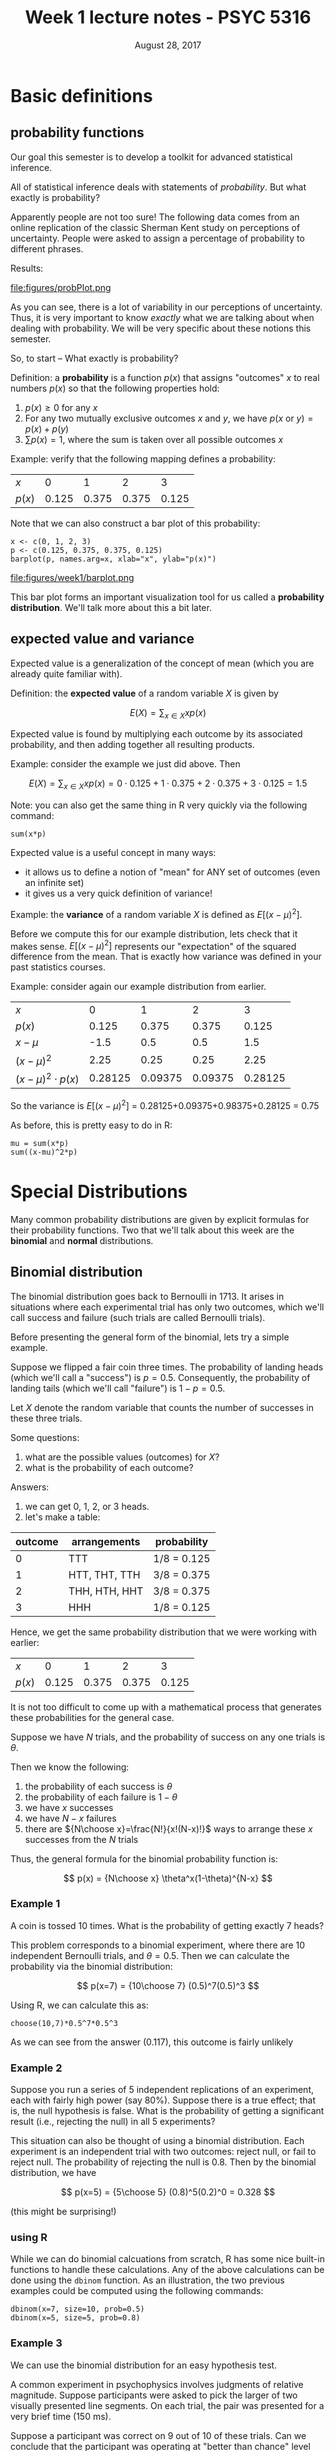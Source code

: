 #+TITLE: Week 1 lecture notes - PSYC 5316
#+AUTHOR:
#+DATE: August 28, 2017 
#+OPTIONS: toc:nil num:nil

* Basic definitions
** probability functions
Our goal this semester is to develop a toolkit for advanced statistical inference.

All of statistical inference deals with statements of /probability/.  But what exactly is probability?

Apparently people are not too sure!  The following data comes from an online replication of the classic Sherman Kent study on perceptions of uncertainty.  People were asked to assign a percentage of probability to different phrases.

Results:

file:figures/probPlot.png

As you can see, there is a lot of variability in our perceptions of uncertainty.  Thus, it is very important to know /exactly/ what we are talking about when dealing with probability.  We will be very specific about these notions this semester.

So, to start -- What exactly is probability?

Definition: a *probability* is a function $p(x)$ that assigns "outcomes" $x$ to real numbers $p(x)$ so that the following properties hold:

1. $p(x)\geq 0$ for any $x$
2. For any two mutually exclusive outcomes $x$ and $y$, we have $p(x\text{ or }y)=p(x)+p(y)$
3. $\sum p(x) = 1$, where the sum is taken over all possible outcomes $x$

Example: verify that the following mapping defines a probability:

| $x$    |     0 |     1 |     2 |     3 |
| $p(x)$ | 0.125 | 0.375 | 0.375 | 0.125 |

Note that we can also construct a bar plot of this probability:

#+BEGIN_SRC
x <- c(0, 1, 2, 3)
p <- c(0.125, 0.375, 0.375, 0.125)
barplot(p, names.arg=x, xlab="x", ylab="p(x)")
#+END_SRC

file:figures/week1/barplot.png


This bar plot forms an important visualization tool for us called a *probability distribution*.  We'll talk more about this a bit later.

** expected value and variance
Expected value is a generalization of the concept of mean (which you are already quite familiar with).

Definition: the *expected value* of a random variable $X$ is given by

\[
E(X) = \sum_{x\in X}xp(x)
\]

Expected value is found by multiplying each outcome by its associated probability, and then adding together all resulting products.

Example: consider the example we just did above.  Then

\[
E(X) = \sum_{x\in X}xp(x) = 0\cdot 0.125 + 1\cdot 0.375 +2\cdot 0.375 + 3\cdot 0.125 = 1.5
\]

Note: you can also get the same thing in R very quickly via the following command:

#+BEGIN_SRC
sum(x*p)
#+END_SRC

Expected value is a useful concept in many ways:
  - it allows us to define a notion of "mean" for ANY set of outcomes (even an infinite set)
  - it gives us a very quick definition of variance!

Example: the *variance* of a random variable $X$ is defined as $E[(x-\mu)^2]$.

Before we compute this for our example distribution, lets check that it makes sense.  $E[(x-\mu)^2]$ represents our "expectation" of the squared difference from the mean.  That is exactly how variance was defined in your past statistics courses.

Example: consider again our example distribution from earlier.

| $x$                   |       0 |       1 |       2 |       3 |
| $p(x)$                |   0.125 |   0.375 |   0.375 |   0.125 |
| $x-\mu$               |    -1.5 |     0.5 |     0.5 |     1.5 |
| $(x-\mu)^2$           |    2.25 |    0.25 |    0.25 |    2.25 |
| $(x-\mu)^2\cdot p(x)$ | 0.28125 | 0.09375 | 0.09375 | 0.28125 |

So the variance is $E[(x-\mu)^2]$ = 0.28125+0.09375+0.98375+0.28125 = 0.75

As before, this is pretty easy to do in R:

#+BEGIN_SRC
mu = sum(x*p)
sum((x-mu)^2*p)
#+END_SRC

* Special Distributions
Many common probability distributions are given by explicit formulas for their probability functions.  Two that we'll talk about this week are the *binomial* and *normal* distributions.
** Binomial distribution

The binomial distribution goes back to Bernoulli in 1713.  It arises in situations where each experimental trial has only two outcomes, which we'll call success and failure (such trials are called Bernoulli trials).  

Before presenting the general form of the binomial, lets try a simple example.

Suppose we flipped a fair coin three times.  The probability of landing heads (which we'll call a "success") is $p=0.5$.  Consequently, the probability of landing tails (which we'll call "failure") is $1-p=0.5$.

Let $X$ denote the random variable that counts the number of successes in these three trials.

Some questions:
1.  what are the possible values (outcomes) for $X$?
2.  what is the probability of each outcome?

Answers:
1.  we can get 0, 1, 2, or 3 heads. 
2.  let's make a table:

| outcome | arrangements  | probability |
|---------+---------------+-------------|
|       0 | TTT           | 1/8 = 0.125 |
|       1 | HTT, THT, TTH | 3/8 = 0.375 |
|       2 | THH, HTH, HHT | 3/8 = 0.375 |
|       3 | HHH           | 1/8 = 0.125 |

Hence, we get the same probability distribution that we were working with earlier:

| $x$    |     0 |     1 |     2 |     3 |
| $p(x)$ | 0.125 | 0.375 | 0.375 | 0.125 |

It is not too difficult to come up with a mathematical process that generates these probabilities for the general case.

Suppose we have $N$ trials, and the probability of success on any one trials is $\theta$.  

Then we know the following:
1. the probability of each success is $\theta$
2. the probability of each failure is $1-\theta$
3. we have $x$ successes
4. we have $N-x$ failures
5. there are ${N\choose x}=\frac{N!}{x!(N-x)!}$ ways to arrange these $x$ successes from the $N$ trials

Thus, the general formula for the binomial probability function is:

\[
p(x) = {N\choose x} \theta^x(1-\theta)^{N-x}
\]

*** Example 1
A coin is tossed 10 times.  What is the probability of getting exactly 7 heads?

This problem corresponds to a binomial experiment, where there are 10 independent Bernoulli trials, and $\theta=0.5$.  Then we can calculate the probability via the binomial distribution:

\[
p(x=7) = {10\choose 7} (0.5)^7(0.5)^3
\]

Using R, we can calculate this as:

#+BEGIN_SRC
choose(10,7)*0.5^7*0.5^3
#+END_SRC

As we can see from the answer (0.117), this outcome is fairly unlikely

*** Example 2
Suppose you run a series of 5 independent replications of an experiment, each with fairly high power (say 80%).  Suppose there is a true effect; that is, the null hypothesis is false.  What is the probability of getting a significant result (i.e., rejecting the null) in all 5 experiments?

This situation can also be thought of using a binomial distribution.  Each experiment is an independent trial with two outcomes: reject null, or fail to reject null.  The probability of rejecting the null is 0.8.  Then by the binomial distribution, we have

\[
p(x=5) = {5\choose 5} (0.8)^5(0.2)^0 = 0.328
\]

(this might be surprising!)

*** using R

While we can do binomial calcuations from scratch, R has some nice built-in functions to handle these calculations.  Any of the above calculations can be done using the =dbinom= function.  As an illustration, the two previous examples could be computed using the following commands:

#+BEGIN_SRC
dbinom(x=7, size=10, prob=0.5)
dbinom(x=5, size=5, prob=0.8)
#+END_SRC

*** Example 3
We can use the binomial distribution for an easy hypothesis test. 

A common experiment in psychophysics involves judgments of relative magnitude.  Suppose participants were asked to pick the larger of two visually presented line segments.  On each trial, the pair was presented for a very brief time (150 ms).  

Suppose a participant was correct on 9 out of 10 of these trials.  Can we conclude that the participant was operating at "better than chance" level (e.g., that the participant was not guessing)?

Here, the null hypothesis would be that the participant was guessing, so each trial would have a 50% chance of success.  That is, $H_0: \theta=0.5$.  The alternative hypothesis would be that the actual probability of success is greater than 50%.  That is, $H_1: \theta>0.5$.

Suppose the null (that is, $\theta=0.5$).  We will compute the probability of observing 8 or more successes:

\[
p(x\geq 9) = p(x=9) + p(x=10)
\]

For simplicity, we will compute these probabilities in R:

#+BEGIN_SRC
dbinom(x=9, size=10, prob=0.5) + dbinom(x=10, size=10, prob=0.5)
#+END_SRC 

We get an answer of 0.01.  That is, if participants were guessing, then the probability of observing 9 or more correct responses is only 0.01.  Therefore, we reject the null hypothesis ($\theta=0.5$) in favor of the alternative hypothesis ($\theta>0.5$).

*** Digging deeper -- Likelihoods
If we have time, we can talk about an extension of the binomial distribution.  Suppose we flip a coin 10 times, and we see 8 heads.  Do we believe this coin is fair?

Notice that this is a different problem than before.  Here, we are given the number of successes, but NOT the probability of success on any one trial.  This is called a *likelihood* function.  Let's plot it:

#+BEGIN_SRC
x = seq(from=0, to=1, by=0.01)
y = dbinom(x=8, size=10, prob=x)
plot(x, y, type="l", xlab="p", ylab="likelihood")
#+END_SRC

file:figures/week1/likelihood.png

This curve tells us which values of $p$ are most likely to give us the data we observed; namely, 8 successes.  Which value of $p$ do you think is /most likely/?

You can test your prediction by adding the command =abline(v=est)=, where =est= is the number for $p$ you estimated.

file:figures/week1/mle.png

Note: this estimator (0.8 in this case) is called the *maximum likelihood estimate*.  It is literally the estimate for $p$ which maximizes the likelihood function.  That means it is the estimate for $p$ that is most likely, given the observed data.  This is a fundamental tool in statistical modeling.

** Normal distribution

Like the binomial, the normal distribution is also a probability distribution.  Its probability function is given by:

\[
f(x)=\frac{1}{\sigma\sqrt{2\pi}}\exp \Bigl( -\frac{(x-\mu)^2}{2\sigma^2}\Bigr)
\]
 
Note: it can be shown that:
  - $E[x]=\mu$
  - $E[(x-\mu)^2] = $\sigma^2$

To plot a normal distribution in R, we can use the =dnorm= function.  For example, lets plot a normal distribution with mean 100 and standard deviation 15.

#+BEGIN_SRC
x = seq(from=0, to=200, by=0.1)
y = dnorm(x, mean=100, sd=15)
plot(x, y, type="l")
#+END_SRC

For fun, we can add another normal curve to this plot that has the same mean, but different variance.  Try adding the following..what do you notice:

#+BEGIN_SRC
lines(x,dnorm(x, mean=100, sd=30), lty=2)
#+END_SRC

*** computing normal probabilities 

The R commands =pnorm= and =qnorm= makes computing probabilities with the normal distribution very easy.

*pnorm*: The command =pnorm(q, mean=0, sd=1)= returns the probability that a normal random variable has value less than or equal to =q=, given a specific value for =mean= and =sd=.  

Example: suppose that cholesterol levels in adults are normally distributed with mean $\mu=230$ and standard deviation $\sigma=20$.  

What is the probability that a randomly selected adult will have a cholesterol level 

- less than or equal to 200?

#+BEGIN_SRC
pnorm(200, mean=230, sd=20)
#+END_SRC

- greater than or equal to 240?

#+BEGIN_SRC
1-pnorm(240, mean=230, sd=20)
#+END_SRC

- between 210 and 250

#+BEGIN_SRC
pnorm(250, mean=230, sd=20) - pnorm(210, mean=230, sd=20)
#+END_SRC


*qnorm*: the command =qnorm(p, mean=0, sd=1)= returns the "quantile" (or "percentile") associated with probability $p$ in a normal distribution with a specific =mean= and =sd=.

Example:  In the cholesterol example above, what cholesterol level would be greater than or equal to 95% of the population?

#+BEGIN_SRC
qnorm(0.95, mean=230, sd=20)
#+END_SRC

What interval would contain 95% of the cholesterol levels in the population?

#+BEGIN_SRC
qnorm(c(0.025, 0.975), mean=230, sd=20)
#+END_SRC
